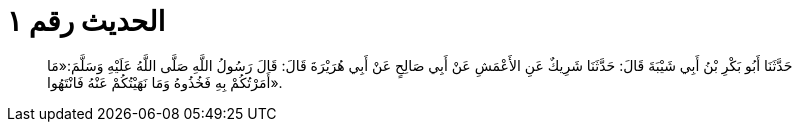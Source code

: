 
= الحديث رقم ١

[quote.hadith]
حَدَّثَنَا أَبُو بَكْرِ بْنُ أَبِي شَيْبَةَ قَالَ: حَدَّثَنَا شَرِيكٌ عَنِ الأَعْمَشِ عَنْ أَبِي صَالِحٍ عَنْ أَبِي هُرَيْرَةَ قَالَ: قَالَ رَسُولُ اللَّهِ صَلَّى اللَّهُ عَلَيْهِ وَسَلَّمَ:«مَا أَمَرْتُكُمْ بِهِ فَخُذُوهُ وَمَا نَهَيْتُكُمْ عَنْهُ فَانْتَهُوا».